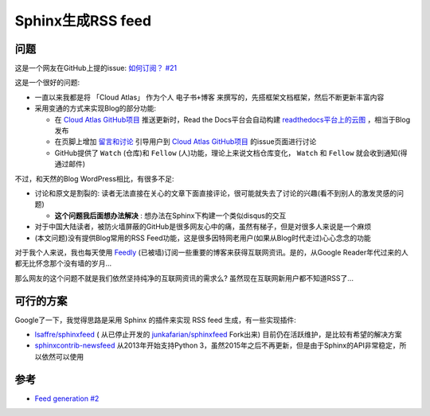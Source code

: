 .. _sphinx_rss_feed:

=====================
Sphinx生成RSS feed
=====================

问题
=======

这是一个网友在GitHub上提的issue:  `如何订阅？ #21 <https://github.com/huataihuang/cloud-atlas/issues/21>`_

这是一个很好的问题:

- 一直以来我都是将 「Cloud Atlas」 作为个人 ``电子书+博客`` 来撰写的，先搭框架文档框架，然后不断更新丰富内容
- 采用变通的方式来实现Blog的部分功能:

  - 在 `Cloud Atlas GitHub项目 <https://github.com/huataihuang/cloud-atlas/>`_ 推送更新时，Read the Docs平台会自动构建  `readthedocs平台上的云图 <https://cloud-atlas.readthedocs.io/zh_CN/latest/index.html>`_ ，相当于Blog发布
  - 在页脚上增加 `留言和讨论 <https://github.com/huataihuang/cloud-atlas/issues>`_ 引导用户到 `Cloud Atlas GitHub项目 <https://github.com/huataihuang/cloud-atlas/>`_ 的issue页面进行讨论
  - GitHub提供了 ``Watch`` (仓库)和 ``Fellow`` (人)功能，理论上来说文档仓库变化， ``Watch`` 和 ``Fellow`` 就会收到通知(得通过邮件)

不过，和天然的Blog WordPress相比，有很多不足:

- 讨论和原文是割裂的: 读者无法直接在关心的文章下面直接评论，很可能就失去了讨论的兴趣(看不到别人的激发灵感的问题)
  
  - **这个问题我后面想办法解决** : 想办法在Sphinx下构建一个类似disqus的交互

- 对于中国大陆读者，被防火墙屏蔽的GitHub是很多网友心中的痛，虽然有梯子，但是对很多人来说是一个麻烦
- (本文问题)没有提供Blog常用的RSS Feed功能，这是很多因特网老用户(如果从Blog时代走过)心心念念的功能

对于我个人来说，我也每天使用 `Feedly <https://feedly.com/>`_ (已被墙)订阅一些重要的博客来获得互联网资讯。是的，从Google Reader年代过来的人都无比怀念那个没有墙的岁月...

那么网友的这个问题不就是我们依然坚持纯净的互联网资讯的需求么? 虽然现在互联网新用户都不知道RSS了...

可行的方案
===========

Google了一下，我觉得思路是采用 Sphinx 的插件来实现 RSS feed 生成，有一些实现插件:

- `lsaffre/sphinxfeed <https://github.com/lsaffre/sphinxfeed>`_ ( 从已停止开发的 `junkafarian/sphinxfeed <https://github.com/junkafarian/sphinxfeed>`_ Fork出来) 目前仍在活跃维护，是比较有希望的解决方案
- `sphinxcontrib-newsfeed <https://pypi.org/project/sphinxcontrib-newsfeed/>`_  从2013年开始支持Python 3，虽然2015年之后不再更新，但是由于Sphinx的API非常稳定，所以依然可以使用



参考
=======

- `Feed generation #2 <https://github.com/sphinx-doc/sphinx/issues/2>`_
